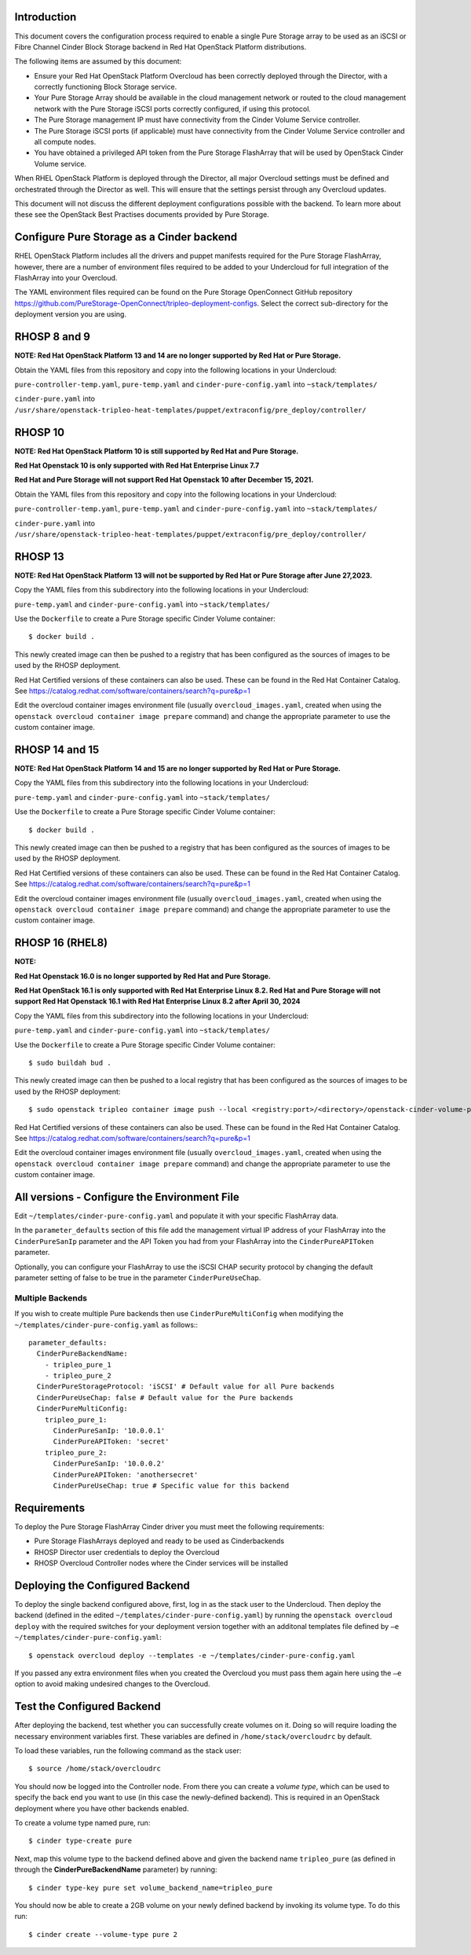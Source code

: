 Introduction
============

This document covers the configuration process required to enable a
single Pure Storage array to be used as an iSCSI or Fibre Channel 
Cinder Block Storage backend in Red Hat OpenStack Platform distributions.

The following items are assumed by this document:

-  Ensure your Red Hat OpenStack Platform Overcloud has been correctly
   deployed through the Director, with a correctly functioning Block
   Storage service.

-  Your Pure Storage Array should be available in the cloud management
   network or routed to the cloud management network with the Pure
   Storage iSCSI ports correctly configured, if using this protocol.

-  The Pure Storage management IP must have connectivity from the Cinder
   Volume Service controller.

-  The Pure Storage iSCSI ports (if applicable) must have connectivity
   from the Cinder Volume Service controller and all compute nodes.

-  You have obtained a privileged API token from the Pure Storage
   FlashArray that will be used by OpenStack Cinder Volume service.

When RHEL OpenStack Platform is deployed through the Director, all
major Overcloud settings must be defined and orchestrated through the
Director as well. This will ensure that the settings persist through any
Overcloud updates.

This document will not discuss the different deployment configurations
possible with the backend. To learn more about these see the OpenStack
Best Practises documents provided by Pure Storage.

Configure Pure Storage as a Cinder backend
==========================================

RHEL OpenStack Platform includes all the drivers and puppet manifests
required for the Pure Storage FlashArray, however, there are a number of
environment files required to be added to your Undercloud for full
integration of the FlashArray into your Overcloud.

The YAML environment files required can be found on the Pure Storage OpenConnect
GitHub repository
https://github.com/PureStorage-OpenConnect/tripleo-deployment-configs.
Select the correct sub-directory for the deployment version you are using.

RHOSP 8 and 9
=============

**NOTE: Red Hat OpenStack Platform 13 and 14 are no longer supported by Red Hat or Pure Storage.**

Obtain the YAML files from this repository and copy into the following
locations in your Undercloud:

``pure-controller-temp.yaml``, ``pure-temp.yaml`` and ``cinder-pure-config.yaml`` into ``~stack/templates/``

``cinder-pure.yaml`` into ``/usr/share/openstack-tripleo-heat-templates/puppet/extraconfig/pre_deploy/controller/``

RHOSP 10
========

**NOTE: Red Hat OpenStack Platform 10 is still supported by Red Hat and Pure Storage.**

**Red Hat Openstack 10 is only supported with Red Hat Enterprise Linux 7.7**

**Red Hat and Pure Storage will not support Red Hat Openstack 10 after December 15, 2021.**

Obtain the YAML files from this repository and copy into the following
locations in your Undercloud:

``pure-controller-temp.yaml``, ``pure-temp.yaml`` and ``cinder-pure-config.yaml`` into ``~stack/templates/``

``cinder-pure.yaml`` into ``/usr/share/openstack-tripleo-heat-templates/puppet/extraconfig/pre_deploy/controller/``

RHOSP 13
========

**NOTE: Red Hat OpenStack Platform 13 will not be supported by Red Hat or Pure Storage after June 27,2023.**

Copy the YAML files from this subdirectory into the following
locations in your Undercloud:

``pure-temp.yaml`` and ``cinder-pure-config.yaml`` into ``~stack/templates/``

Use the ``Dockerfile`` to create a Pure Storage specific Cinder Volume
container::

  $ docker build .

This newly created image can then be pushed to a registry that has been configured
as the sources of images to be used by the RHOSP deployment.

Red Hat Certified versions of these containers can also be used. These can be found
in the Red Hat Container Catalog. See https://catalog.redhat.com/software/containers/search?q=pure&p=1

Edit the overcloud container images environment file (usually
``overcloud_images.yaml``, created when using the
``openstack overcloud container image prepare`` command) and change the
appropriate parameter to use the custom container image.

RHOSP 14 and 15
===============

**NOTE: Red Hat OpenStack Platform 14 and 15 are no longer supported by Red Hat or Pure Storage.**

Copy the YAML files from this subdirectory into the following
locations in your Undercloud:

``pure-temp.yaml`` and ``cinder-pure-config.yaml`` into ``~stack/templates/``

Use the ``Dockerfile`` to create a Pure Storage specific Cinder Volume
container::

  $ docker build .

This newly created image can then be pushed to a registry that has been configured
as the sources of images to be used by the RHOSP deployment.

Red Hat Certified versions of these containers can also be used. These can be found
in the Red Hat Container Catalog. See https://catalog.redhat.com/software/containers/search?q=pure&p=1

Edit the overcloud container images environment file (usually
``overcloud_images.yaml``, created when using the
``openstack overcloud container image prepare`` command) and change the
appropriate parameter to use the custom container image.

RHOSP 16 (RHEL8)
================

**NOTE:**

**Red Hat Openstack 16.0 is no longer supported by Red Hat and Pure Storage.**

**Red Hat OpenStack 16.1 is only supported with Red Hat Enterprise Linux 8.2. Red Hat and Pure Storage will not support Red Hat Openstack 16.1 with Red Hat Enterprise Linux 8.2 after April 30, 2024**

Copy the YAML files from this subdirectory into the following
locations in your Undercloud:

``pure-temp.yaml`` and ``cinder-pure-config.yaml`` into ``~stack/templates/``

Use the ``Dockerfile`` to create a Pure Storage specific Cinder Volume
container::

  $ sudo buildah bud .

This newly created image can then be pushed to a local registry that has been configured
as the sources of images to be used by the RHOSP deployment::

  $ sudo openstack tripleo container image push --local <registry:port>/<directory>/openstack-cinder-volume-pure:latest

Red Hat Certified versions of these containers can also be used. These can be found
in the Red Hat Container Catalog. See https://catalog.redhat.com/software/containers/search?q=pure&p=1

Edit the overcloud container images environment file (usually
``overcloud_images.yaml``, created when using the
``openstack overcloud container image prepare`` command) and change the
appropriate parameter to use the custom container image.

All versions - Configure the Environment File
=============================================

Edit ``~/templates/cinder-pure-config.yaml`` and populate it with your specific
FlashArray data.

In the ``parameter_defaults`` section of this file add the management
virtual IP address of your FlashArray into the ``CinderPureSanIp`` parameter
and the API Token you had from your FlashArray into the
``CinderPureAPIToken`` parameter.

Optionally, you can configure your FlashArray to use the iSCSI CHAP
security protocol by changing the default parameter setting of false to
be true in the parameter ``CinderPureUseChap``.

Multiple Backends
#################

If you wish to create multiple Pure backends then use ``CinderPureMultiConfig``
when modifying the ``~/templates/cinder-pure-config.yaml`` as follows:::

   parameter_defaults:
     CinderPureBackendName:
       - tripleo_pure_1
       - tripleo_pure_2
     CinderPureStorageProtocol: 'iSCSI' # Default value for all Pure backends
     CinderPureUseChap: false # Default value for the Pure backends
     CinderPureMultiConfig:
       tripleo_pure_1:
         CinderPureSanIp: '10.0.0.1'
         CinderPureAPIToken: 'secret'
       tripleo_pure_2:
         CinderPureSanIp: '10.0.0.2'
         CinderPureAPIToken: 'anothersecret'
         CinderPureUseChap: true # Specific value for this backend


Requirements
============

To deploy the Pure Storage FlashArray Cinder driver you must meet the following
requirements:

- Pure Storage FlashArrays deployed and ready to be used as Cinderbackends
- RHOSP Director user credentials to deploy the Overcloud
- RHOSP Overcloud Controller nodes where the Cinder services will be installed  

Deploying the Configured Backend
================================

To deploy the single backend configured above, first, log in as the
stack user to the Undercloud. Then deploy the backend (defined in the
edited ``~/templates/cinder-pure-config.yaml``) by running the
``openstack overcloud deploy`` with the required switches for your
deployment version together with an additonal templates file defined
by ``–e ~/templates/cinder-pure-config.yaml``::

  $ openstack overcloud deploy --templates -e ~/templates/cinder-pure-config.yaml

If you passed any extra environment files when you created the Overcloud
you must pass them again here using the ``–e`` option to avoid making
undesired changes to the Overcloud.

Test the Configured Backend
===========================

After deploying the backend, test whether you can successfully create
volumes on it. Doing so will require loading the necessary environment
variables first. These variables are defined in ``/home/stack/overcloudrc``
by default.

To load these variables, run the following command as the stack user::

  $ source /home/stack/overcloudrc

You should now be logged into the Controller node. From there you can
create a *volume type*, which can be used to specify the back end you
want to use (in this case the newly-defined backend). This is required
in an OpenStack deployment where you have other backends enabled.

To create a volume type named pure, run::

  $ cinder type-create pure

Next, map this volume type to the backend defined above and given the
backend name ``tripleo_pure`` (as defined in through the
**CinderPureBackendName** parameter) by running::

  $ cinder type-key pure set volume_backend_name=tripleo_pure

You should now be able to create a 2GB volume on your newly defined
backend by invoking its volume type. To do this run::

  $ cinder create --volume-type pure 2
